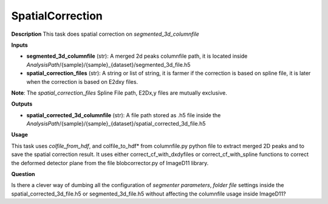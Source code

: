 SpatialCorrection
=================

**Description**
This task does spatial correction on *segmented_3d_columnfile*

**Inputs**

- **segmented_3d_columnfile** (str): 
  A merged 2d peaks columnfile path, it is located inside *AnalysisPath*/{sample}/{sample}_{dataset}/segmented_3d_file.h5

- **spatial_correction_files** (str): 
  A string or list of string, it is farmer if the correction is based on spline file, 
  it is later when the correction is based on E2dxy files.

**Note**: 
The *spatial_correction_files* Spline File path, E2Dx,y files are mutually exclusive.

**Outputs**

- **spatial_corrected_3d_columnfile** (str): A file path stored as .h5 file inside the *AnalysisPath*/{sample}/{sample}_{dataset}/spatial_corrected_3d_file.h5

**Usage**

This task uses *colfile_from_hdf*, and colfile_to_hdf* from columnfile.py python file to extract merged 2D peaks and to save the spatial correction result.
It uses either correct_cf_with_dxdyfiles or correct_cf_with_spline functions to correct the deformed detector plane from the file blobcorrector.py of ImageD11 library.


**Question**

Is there a clever way of dumbing all the configuration of *segmenter parameters*, *folder file* settings inside the 
spatial_corrected_3d_file.h5 or segmented_3d_file.h5 without affecting the columnfile usage inside ImageD11?

